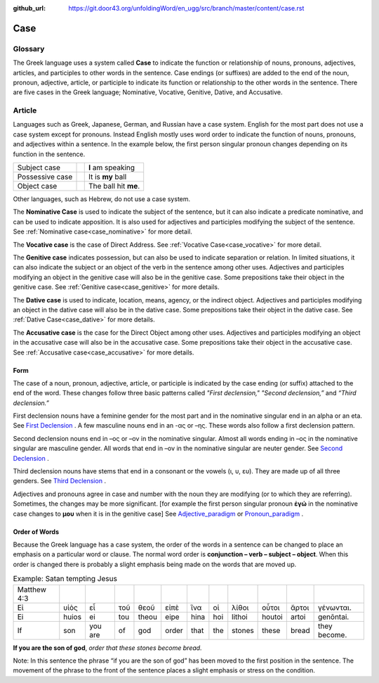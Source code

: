 :github_url: https://git.door43.org/unfoldingWord/en_ugg/src/branch/master/content/case.rst

.. _case:

Case
====

Glossary
--------

The Greek language uses a system called **Case**  to indicate the function or relationship of nouns, pronouns, adjectives, articles,
and participles to other words in the sentence.  Case endings (or suffixes) are added to the end of the noun, pronoun, adjective,
article, or participle to indicate its function or relationship to the other words in the sentence.  There are five cases in the Greek
language;  Nominative, Vocative, Genitive, Dative, and Accusative.

Article
-------

Languages such as Greek, Japanese, German, and Russian have a case system.   English for the most part does not use a case system
except for pronouns.  Instead English mostly uses word order to indicate the function of nouns, pronouns, and adjectives within a
sentence.  In the example below, the first person singular pronoun changes depending on its function in the sentence.

.. csv-table::

  Subject case,,**I** am speaking
  Possessive case,,It is **my** ball
  Object case,,The ball hit **me**.
    
Other languages, such as Hebrew, do not use a case system.

The **Nominative Case** is used to indicate the subject of the sentence, but it can also indicate a  predicate nominative,
and can be used to indicate apposition.  It is also used for adjectives and participles modifying the subject of the sentence.
See :ref:`Nominative case<case_nominative>` for more detail.

The **Vocative case** is the case of Direct Address.  See :ref:`Vocative Case<case_vocative>` for more detail.

The **Genitive case** indicates possession, but can also be used to indicate separation or relation.  In limited situations, it can also
indicate the subject or an object of the verb in the sentence among other uses.  Adjectives and participles modifying an object in the
genitive case will also be in the genitive case. Some prepositions take their object in the genitive case.  See :ref:`Genitive case<case_genitive>` for more details.

The **Dative case** is used to indicate, location, means, agency, or the indirect object.  Adjectives and participles modifying an object
in the dative case will also be in the dative case.  Some prepositions take their object in the dative case.  See :ref:`Dative Case<case_dative>` for more details.

The **Accusative case** is the case for the Direct Object among other uses.  Adjectives and participles modifying an object in the accusative
case will also be in the accusative case.  Some prepositions take their object in the accusative case.  See :ref:`Accusative case<case_accusative>` 
for more details.

Form
~~~~

The case of a noun, pronoun, adjective, article, or participle is indicated by the case ending (or suffix) attached to the end of the word.   
These changes follow three basic patterns called *"First declension,"* *"Second declension,”* and *“Third declension.”*

First declension nouns have a feminine gender for the most part and in the nominative singular end in an alpha or an eta.  
See `First Declension <https://ugg.readthedocs.io/en/latest/paradigms.html#first-declension>`_ .  A few masculine nouns end in an  -ας or –ης.  These words 
also follow a first declension pattern.

Second declension nouns end in –ος or –ον in the nominative singular.  Almost all words ending in –ος in the nominative singular are
masculine gender.  All words that end in –ον in the nominative singular are neuter gender.  
See `Second Declension <https://ugg.readthedocs.io/en/latest/paradigms.html#n-4-second-declension>`_ .

Third declension nouns have stems that end in a consonant or the vowels (ι, υ, ευ).  They are made up of all three genders. 
See `Third Declension <https://ugg.readthedocs.io/en/latest/paradigms.html#third-declension>`_ .

Adjectives and pronouns agree in case and number with the noun they are modifying (or to which they are referring). Sometimes, 
the changes may be more significant.  [for example the first person singular pronoun  **ἐγώ** in the nominative case changes to **μου** 
when it is in the genitive case]   See `Adjective_paradigm <https://ugg.readthedocs.io/en/latest/paradigms.html#adjectives>`_  or  
`Pronoun_paradigm <https://ugg.readthedocs.io/en/latest/paradigms.html#pronouns>`_ .

Order of Words
~~~~~~~~~~~~~~

Because the Greek language has a case system, the order of the words in a sentence can be changed to place an emphasis on a particular word
or clause.   The normal word order is **conjunction – verb – subject – object**.   When this order is changed there is probably a slight
emphasis being made on the words that are moved up.  

.. csv-table::  Example: Satan tempting Jesus

  Matthew 4:3
  Εἰ,υἱὸς,εἶ,τοῦ,θεοῦ,εἰπὲ,ἵνα,οἱ,λίθοι,οὗτοι,ἄρτοι,γένωνται.
  Ei,huios,ei,tou,theou,eipe,hina,hoi,lithoi,houtoi,artoi,genōntai.
  If,son,you are,of,god,order,that,the,stones,these,bread,they become.

**If you are the son of god**, *order that these stones become bread.*

Note:  In this sentence the phrase “if you are the son of god” has been moved to the first position in the sentence.   The movement of the
phrase to the front of the sentence places a slight emphasis or stress on the condition.
